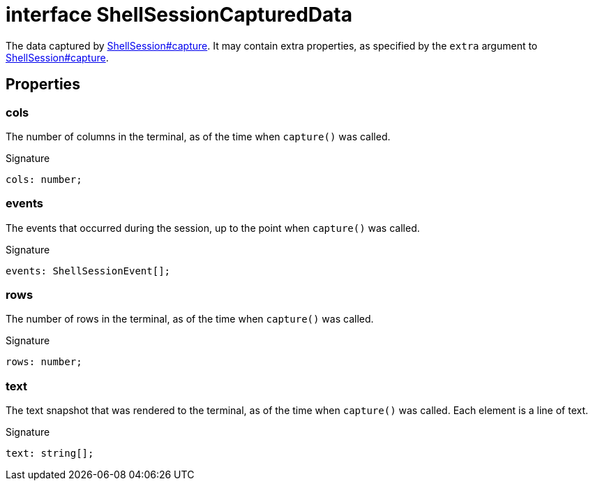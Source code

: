 = interface ShellSessionCapturedData

The data captured by xref:shell-tester_ShellSession_class.adoc#shell-tester_ShellSession_capture_member_1[ShellSession#capture]. It may contain extra properties, as specified by the `extra` argument to xref:shell-tester_ShellSession_class.adoc#shell-tester_ShellSession_capture_member_1[ShellSession#capture].

== Properties

[id="shell-tester_ShellSessionCapturedData_cols_member"]
=== cols

========

The number of columns in the terminal, as of the time when `capture()` was called.


.Signature
[source,typescript]
----
cols: number;
----

========
[id="shell-tester_ShellSessionCapturedData_events_member"]
=== events

========

The events that occurred during the session, up to the point when `capture()` was called.


.Signature
[source,typescript]
----
events: ShellSessionEvent[];
----

========
[id="shell-tester_ShellSessionCapturedData_rows_member"]
=== rows

========

The number of rows in the terminal, as of the time when `capture()` was called.


.Signature
[source,typescript]
----
rows: number;
----

========
[id="shell-tester_ShellSessionCapturedData_text_member"]
=== text

========

The text snapshot that was rendered to the terminal, as of the time when `capture()` was called. Each element is a line of text.


.Signature
[source,typescript]
----
text: string[];
----

========
